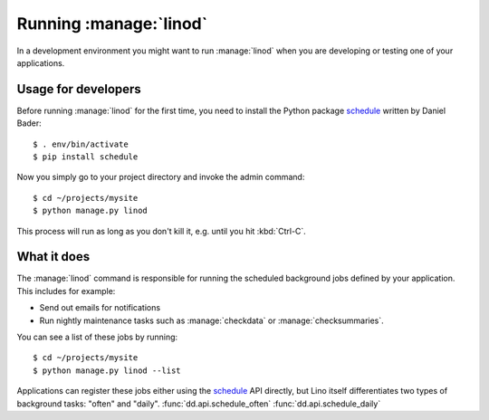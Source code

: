 .. _dev.linod:

=======================
Running :manage:`linod`
=======================

.. _schedule: https://github.com/dbader/schedule

In a development environment you might want to run :manage:`linod`
when you are developing or testing one of your applications.

Usage for developers
====================

Before running :manage:`linod` for the first time, you need to install
the Python package schedule_ written by Daniel Bader::

    $ . env/bin/activate
    $ pip install schedule
    
Now you simply go to your project directory and invoke the admin
command::

    $ cd ~/projects/mysite
    $ python manage.py linod

This process will run as long as you don't kill it, e.g. until you
hit :kbd:`Ctrl-C`.

What it does
============

The :manage:`linod` command is responsible for running the scheduled
background jobs defined by your application. This includes for
example:

- Send out emails for notifications

- Run nightly maintenance tasks such as :manage:`checkdata` or
  :manage:`checksummaries`.


You can see a list of these jobs by running::

    $ cd ~/projects/mysite
    $ python manage.py linod --list

Applications can register these jobs either using the schedule_ API
directly, but Lino itself differentiates two types of background
tasks: "often" and "daily".  
:func:`dd.api.schedule_often`
:func:`dd.api.schedule_daily`

